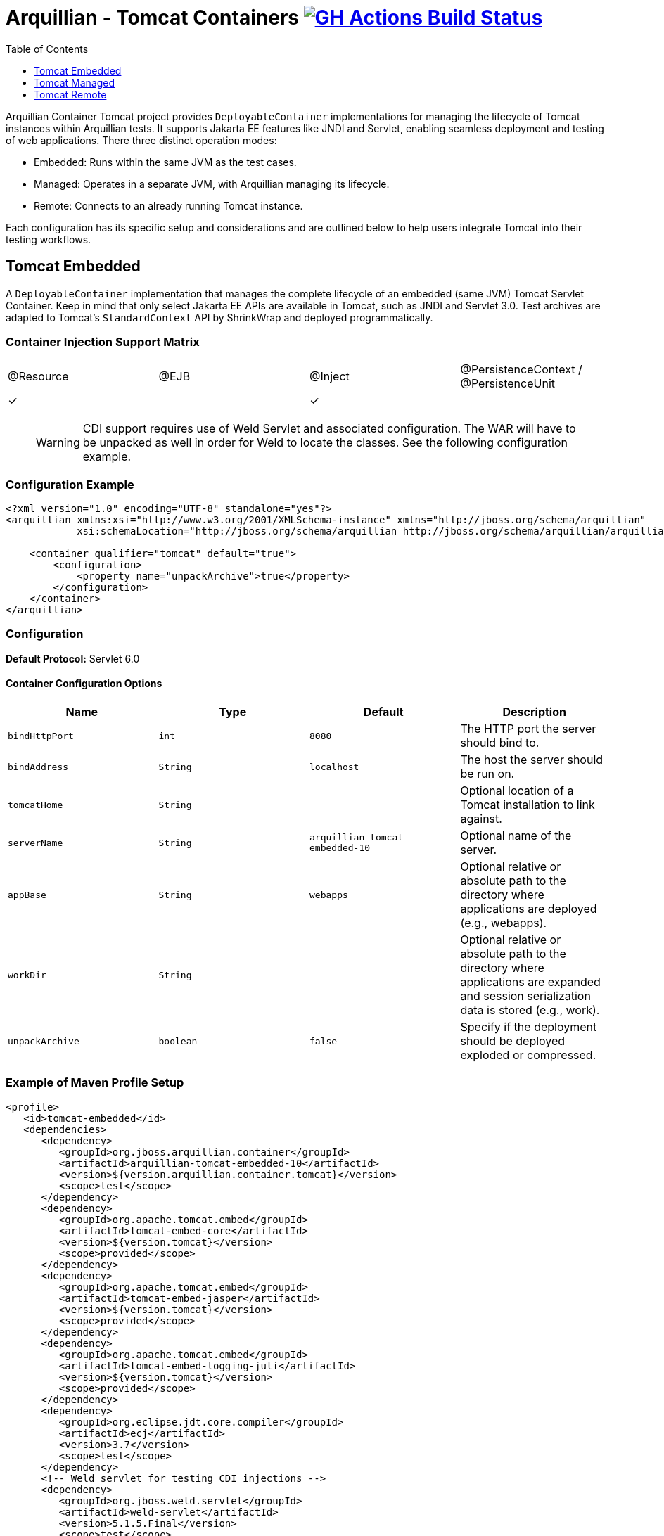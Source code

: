 = Arquillian - Tomcat Containers image:https://github.com/arquillian/arquillian-container-tomcat/actions/workflows/ci.yml/badge.svg[GH Actions Build Status,link=https://github.com/arquillian/arquillian-container-tomcat/actions?query=branch%3Amain]
:toc:
:toclevels: 1

// Editor notes:
// Keep each sentence on a separate line for best experience with SCM.
// TODO review the order of the sections, should perhaps be ordered by frequency of usage: managed, remote, embedded
// TODO the versions are now expressions, perhaps we can do something smarter to keep it up to date with pom.xml?
// TODO lets add a better example so that people can just copy and paste the sections, e.g. one where the tomcat is downloaded from URL

Arquillian Container Tomcat project provides `DeployableContainer` implementations for managing the lifecycle of Tomcat
instances within Arquillian tests.
It supports Jakarta EE features like JNDI and Servlet,
enabling seamless deployment and testing of web applications.
There three distinct operation modes:

* Embedded: Runs within the same JVM as the test cases.
* Managed: Operates in a separate JVM, with Arquillian managing its lifecycle.
* Remote: Connects to an already running Tomcat instance.

Each configuration has its specific setup and considerations and
are outlined below to help users integrate Tomcat into their testing workflows.

== Tomcat Embedded

A `DeployableContainer` implementation that manages the complete lifecycle of an embedded (same JVM) Tomcat Servlet Container.
Keep in mind that only select Jakarta EE APIs are available in Tomcat, such as JNDI and Servlet 3.0.
Test archives are adapted to Tomcat's `StandardContext` API by ShrinkWrap and deployed programmatically.

=== Container Injection Support Matrix

|===
|@Resource |@EJB |@Inject |@PersistenceContext / @PersistenceUnit
|✓         |     |✓       |
|===

____

WARNING: CDI support requires use of Weld Servlet and associated configuration.
The WAR will have to be unpacked as well in order for Weld to locate the classes. See the following configuration example.

____

=== Configuration Example

[source,xml]
----
<?xml version="1.0" encoding="UTF-8" standalone="yes"?>
<arquillian xmlns:xsi="http://www.w3.org/2001/XMLSchema-instance" xmlns="http://jboss.org/schema/arquillian"
            xsi:schemaLocation="http://jboss.org/schema/arquillian http://jboss.org/schema/arquillian/arquillian_1_0.xsd">

    <container qualifier="tomcat" default="true">
        <configuration>
            <property name="unpackArchive">true</property>
        </configuration>
    </container>
</arquillian>
----

=== Configuration

*Default Protocol:* Servlet 6.0

==== Container Configuration Options

|===
|Name |Type |Default |Description 

|`bindHttpPort` |`int` |`8080` |The HTTP port the server should bind to.
|`bindAddress` |`String` |`localhost` |The host the server should be run on.
|`tomcatHome` |`String` | |Optional location of a Tomcat installation to link against.
|`serverName` |`String` |`arquillian-tomcat-embedded-10` |Optional name of the server.
|`appBase` |`String` |`webapps` |Optional relative or absolute path to the directory where applications are deployed (e.g., webapps).
|`workDir` |`String` | |Optional relative or absolute path to the directory where applications are expanded and session serialization data is stored (e.g., work).
|`unpackArchive` |`boolean` |`false` |Specify if the deployment should be deployed exploded or compressed.
|===

=== Example of Maven Profile Setup

// TODO review the dependency set below

[source,xml]
----
<profile>
   <id>tomcat-embedded</id>
   <dependencies>
      <dependency>
         <groupId>org.jboss.arquillian.container</groupId>
         <artifactId>arquillian-tomcat-embedded-10</artifactId>
         <version>${version.arquillian.container.tomcat}</version>
         <scope>test</scope>
      </dependency>
      <dependency>
         <groupId>org.apache.tomcat.embed</groupId>
         <artifactId>tomcat-embed-core</artifactId>
         <version>${version.tomcat}</version>
         <scope>provided</scope>
      </dependency>
      <dependency>
         <groupId>org.apache.tomcat.embed</groupId>
         <artifactId>tomcat-embed-jasper</artifactId>
         <version>${version.tomcat}</version>
         <scope>provided</scope>
      </dependency>
      <dependency>
         <groupId>org.apache.tomcat.embed</groupId>
         <artifactId>tomcat-embed-logging-juli</artifactId>
         <version>${version.tomcat}</version>
         <scope>provided</scope>
      </dependency>
      <dependency>
         <groupId>org.eclipse.jdt.core.compiler</groupId>
         <artifactId>ecj</artifactId>
         <version>3.7</version>
         <scope>test</scope>
      </dependency>
      <!-- Weld servlet for testing CDI injections -->
      <dependency>
         <groupId>org.jboss.weld.servlet</groupId>
         <artifactId>weld-servlet</artifactId>
         <version>5.1.5.Final</version>
         <scope>test</scope>
      </dependency>
   </dependencies>
</profile>
----

== Tomcat Managed

A `DeployableContainer` implementation that can run and connect to remote (different JVM, but same machine) Tomcat instances.
This implementation has lifecycle support, so the container will be started and stopped as part of the test run.

=== Container Injection Support Matrix

|===
|@Resource |@EJB |@Inject |@PersistenceContext @PersistenceUnit
|✓         |     |✓       |
|===

=== Configuration

*Default Protocol:* Servlet 6.0

=== Container Configuration Options

|===
|Name |Type |Default |Description

|`bindHttpPort` |`int` |`8080` |The HTTP port the server will run on, has to be the same as in `$CATALINA_HOME/conf/server.xml`.
|`bindAddress` |`String` |`localhost` |The host the server will run on, has to be the same as in `$CATALINA_HOME/conf/server.xml`.
|`catalinaHome` |`String` |`$CATALINA_HOME` |The Tomcat configuration to start.
|`javaHome` |`String` |`$JAVA_HOME` |The Java runtime to use to start the server.
|`javaVmArguments` |`String` |`-Xmx512m` |JVM arguments used to start the server.
|`user` |`String` | |Username of the user who has `manager-script` role. It is set in `$CATALINA_HOME/conf/tomcat-users.xml`.
|`pass` |`String` | |Password of the user who has `manager-script` role. It is set in `$CATALINA_HOME/conf/tomcat-users.xml`.
|`jmxPort` |`int` |`8089` |The JMX port used to connect to the running instance, needed for deployment introspection.
|`urlCharset` |`String` |`ISO-8859-1` |Charset of URL used for deploy/undeploy operations.
|`outputToConsole` |`boolean` |`true` |Should the server startup console log be piped to the console.
|`startupTimeoutInSeconds` |`int` |`120` |Time to wait before throwing an exception on server startup.
|`serverConfig` |`String` |`server.xml` |Which server configuration file to startup with.
|===

=== Example of Maven profile setup

[source,xml]
----
<profile>
  <id>tomcat-managed</id>
  <dependencies>
    <dependency>
      <groupId>org.jboss.arquillian.container</groupId>
      <artifactId>arquillian-tomcat-managed-10</artifactId>
      <version>${version.arquillian.container.tomcat}</version>
      <scope>test</scope>
    </dependency>
  </dependencies>
</profile>
----

== Tomcat Remote

A `DeployableContainer` implementation that can connect to a remote Tomcat Servlet Container instance.

=== Container Injection Support Matrix

|===
|@Resource |@EJB |@Inject |@PersistenceContext @PersistenceUnit
|✓         |     |✓       |
|===

WARNING: CDI support requires the use of Weld Servlet and associated configuration.

=== Configuration

*Default Protocol:* Servlet 6.0

=== Container Configuration Options

|===
|Name |Type |Default |Description 

|`httpPort` |`int` |`8080` |The HTTP port the server is bound to.
|`host` |`String` |`localhost` |The host the server is running on.
|`user` |`String` | |The user to authenticate as when using the Management console.
|`pass` |`String` | |The password to authenticate with when using the Management console.
|`jmxPort` |`int` |`8089` |The JMX port used to connect to the running instance, needed for deployment introspection.
|===

=== Example of Maven Profile Setup

[source,xml]
----
<profile>
  <id>tomcat-remote</id>
  <dependencies>
    <dependency>
      <groupId>org.jboss.arquillian.container</groupId>
      <artifactId>arquillian-tomcat-remote-10</artifactId>
      <version>${version.arquillian.container.tomcat}</version>
      <scope>test</scope>
    </dependency>
  </dependencies>
</profile>
----

WARNING: The remote Tomcat instance has to expose a remote JMX `MBeanConnection`.
This can be done by adding the following to the startup script.

==== Linux example - `startup.sh`

[source,shell]
----
JAVA_OPTS="$JAVA_OPTS -Dcom.sun.management.jmxremote.port=8089"
JAVA_OPTS="$JAVA_OPTS -Dcom.sun.management.jmxremote.ssl=false"
JAVA_OPTS="$JAVA_OPTS -Dcom.sun.management.jmxremote.authenticate=false"
----

NOTE: This makes your Tomcat insecure!
Use only for testing and development purposes.

// These were rewritten but originally available at these URLs:
// https://docs.jboss.org/author/display/ARQ/Tomcat%207.0%20-%20Embedded.html
// https://docs.jboss.org/author/display/ARQ/Tomcat%207.0%20-%20Managed.html
// https://docs.jboss.org/author/display/ARQ/Tomcat%207.0%20-%20Remote.html
